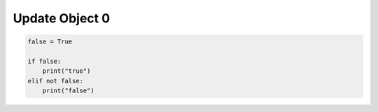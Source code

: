 Update Object 0
^^^^^^^^^^^^^^^

.. code-block:: python

    false = True

    if false:
        print("true")
    elif not false:
        print("false")
